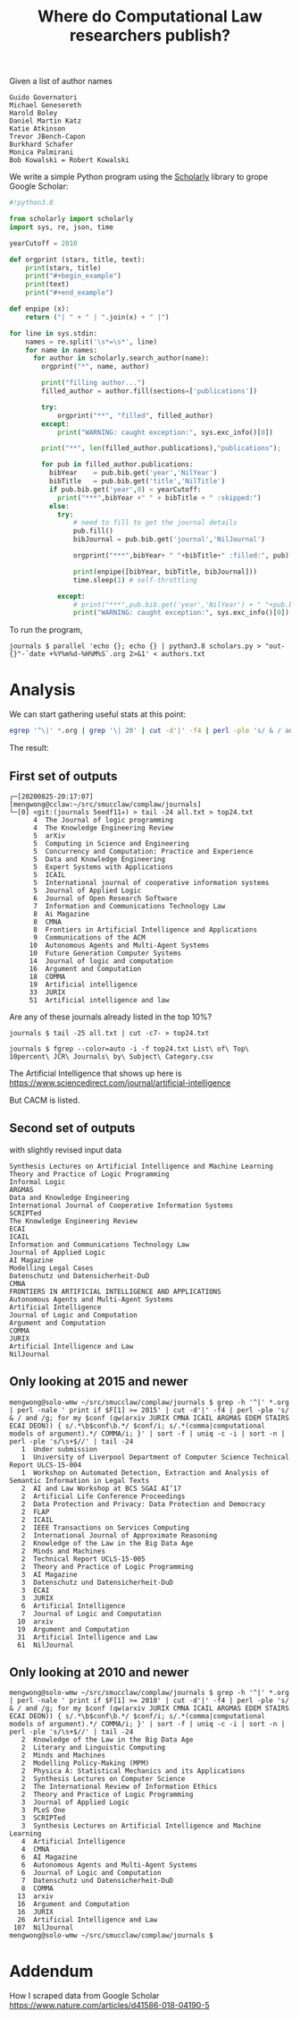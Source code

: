 #+TITLE: Where do Computational Law researchers publish?

Given a list of author names

#+begin_src text :tangle authors.txt
Guido Governatori
Michael Genesereth
Harold Boley
Daniel Martin Katz
Katie Atkinson
Trevor JBench-Capon
Burkhard Schafer
Monica Palmirani
Bob Kowalski = Robert Kowalski
#+end_src

We write a simple Python program using the [[https://pypi.org/project/scholarly/][Scholarly]] library to grope Google Scholar:

#+begin_src python :tangle scholars.py
  #!python3.8

  from scholarly import scholarly
  import sys, re, json, time

  yearCutoff = 2010

  def orgprint (stars, title, text):
      print(stars, title)
      print("#+begin_example")
      print(text)
      print("#+end_example")

  def enpipe (x):
      return ("| " + " | ".join(x) + " |")

  for line in sys.stdin:
      names = re.split('\s*=\s*', line)
      for name in names:
        for author in scholarly.search_author(name):
          orgprint("*", name, author)

          print("filling author...")
          filled_author = author.fill(sections=['publications'])

          try:
              orgprint("**", "filled", filled_author)
          except:
              print("WARNING: caught exception:", sys.exc_info()[0])

          print("**", len(filled_author.publications),"publications");

          for pub in filled_author.publications:
            bibYear    = pub.bib.get('year','NilYear')
            bibTitle   = pub.bib.get('title','NilTitle')
            if pub.bib.get('year',0) < yearCutoff:
              print("***",bibYear +" " + bibTitle + " :skipped:")
            else:
              try:
                  # need to fill to get the journal details
                  pub.fill()
                  bibJournal = pub.bib.get('journal','NilJournal')

                  orgprint("***",bibYear+ " "+bibTitle+" :filled:", pub)

                  print(enpipe([bibYear, bibTitle, bibJournal]))
                  time.sleep(1) # self-throttling

              except:
                  # print("***",pub.bib.get('year','NilYear') + " "+pub.bib.  get('title','NilTitle')+" :error:")
                  print("WARNING: caught exception:", sys.exc_info()[0])

#+end_src

To run the program,

#+begin_example
journals $ parallel 'echo {}; echo {} | python3.8 scholars.py > "out-{}"-`date +%Y%m%d-%H%M%S`.org 2>&1' < authors.txt
#+end_example

* Analysis

We can start gathering useful stats at this point:

#+begin_src bash
egrep '^\|' *.org | grep '\| 20' | cut -d'|' -f4 | perl -ple 's/ & / and /g; for my $conf (qw(JURIX CMNA ICAIL ARGMAS EDEM STAIRS ECAI DEON)) { s/.*\b$conf\b.*/ $conf/i; s/.*(comma|computational models of argument).*/ COMMA/i; }' | sort -f | uniq -c -i | sort -n | perl -ple 's/\s+$//' > all.txt
#+end_src

The result:

** First set of outputs
#+begin_example
┌─[20200825-20:17:07]   [mengwong@cclaw:~/src/smucclaw/complaw/journals]
└─[0] <git:(journals 5eedf11✈) > tail -24 all.txt > top24.txt
      4  The Journal of logic programming 
      4  The Knowledge Engineering Review 
      5  arXiv 
      5  Computing in Science and Engineering 
      5  Concurrency and Computation: Practice and Experience 
      5  Data and Knowledge Engineering 
      5  Expert Systems with Applications 
      5  ICAIL
      5  International journal of cooperative information systems 
      5  Journal of Applied Logic 
      6  Journal of Open Research Software 
      7  Information and Communications Technology Law 
      8  Ai Magazine 
      8  CMNA
      8  Frontiers in Artificial Intelligence and Applications 
      9  Communications of the ACM 
     10  Autonomous Agents and Multi-Agent Systems 
     10  Future Generation Computer Systems 
     14  Journal of logic and computation 
     16  Argument and Computation 
     18  COMMA
     19  Artificial intelligence 
     33  JURIX
     51  Artificial intelligence and law 
#+end_example

Are any of these journals already listed in the top 10%?

#+begin_example
journals $ tail -25 all.txt | cut -c7- > top24.txt

journals $ fgrep --color=auto -i -f top24.txt List\ of\ Top\ 10percent\ JCR\ Journals\ by\ Subject\ Category.csv
#+end_example

The Artificial Intelligence that shows up here is https://www.sciencedirect.com/journal/artificial-intelligence

But CACM is listed.

** Second set of outputs

with slightly revised input data

#+begin_example
Synthesis Lectures on Artificial Intelligence and Machine Learning
Theory and Practice of Logic Programming
Informal Logic
ARGMAS
Data and Knowledge Engineering
International Journal of Cooperative Information Systems
SCRIPTed
The Knowledge Engineering Review
ECAI
ICAIL
Information and Communications Technology Law
Journal of Applied Logic
AI Magazine
Modelling Legal Cases
Datenschutz und Datensicherheit-DuD
CMNA
FRONTIERS IN ARTIFICIAL INTELLIGENCE AND APPLICATIONS
Autonomous Agents and Multi-Agent Systems
Artificial Intelligence
Journal of Logic and Computation
Argument and Computation
COMMA
JURIX
Artificial Intelligence and Law
NilJournal
#+end_example

** Only looking at 2015 and newer

#+begin_example
mengwong@solo-wmw ~/src/smucclaw/complaw/journals $ grep -h '^|' *.org | perl -nale ' print if $F[1] >= 2015' | cut -d'|' -f4 | perl -ple 's/ & / and /g; for my $conf (qw(arxiv JURIX CMNA ICAIL ARGMAS EDEM STAIRS ECAI DEON)) { s/.*\b$conf\b.*/ $conf/i; s/.*(comma|computational models of argument).*/ COMMA/i; }' | sort -f | uniq -c -i | sort -n | perl -ple 's/\s+$//' | tail -24
   1  Under submission
   1  University of Liverpool Department of Computer Science Technical Report ULCS-15-004
   1  Workshop on Automated Detection, Extraction and Analysis of Semantic Information in Legal Texts
   2  AI and Law Workshop at BCS SGAI AI’17
   2  Artificial Life Conference Proceedings
   2  Data Protection and Privacy: Data Protection and Democracy
   2  FLAP
   2  ICAIL
   2  IEEE Transactions on Services Computing
   2  International Journal of Approximate Reasoning
   2  Knowledge of the Law in the Big Data Age
   2  Minds and Machines
   2  Technical Report UCLS-15-005
   2  Theory and Practice of Logic Programming
   3  AI Magazine
   3  Datenschutz und Datensicherheit-DuD
   3  ECAI
   3  JURIX
   6  Artificial Intelligence
   7  Journal of Logic and Computation
  10  arxiv
  19  Argument and Computation
  31  Artificial Intelligence and Law
  61  NilJournal
#+end_example

** Only looking at 2010 and newer

#+begin_example
mengwong@solo-wmw ~/src/smucclaw/complaw/journals $ grep -h '^|' *.org | perl -nale ' print if $F[1] >= 2010' | cut -d'|' -f4 | perl -ple 's/ & / and /g; for my $conf (qw(arxiv JURIX CMNA ICAIL ARGMAS EDEM STAIRS ECAI DEON)) { s/.*\b$conf\b.*/ $conf/i; s/.*(comma|computational models of argument).*/ COMMA/i; }' | sort -f | uniq -c -i | sort -n | perl -ple 's/\s+$//' | tail -24
   2  Knowledge of the Law in the Big Data Age
   2  Literary and Linguistic Computing
   2  Minds and Machines
   2  Modelling Policy-Making (MPM)
   2  Physica A: Statistical Mechanics and its Applications
   2  Synthesis Lectures on Computer Science
   2  The International Review of Information Ethics
   2  Theory and Practice of Logic Programming
   3  Journal of Applied Logic
   3  PLoS One
   3  SCRIPTed
   3  Synthesis Lectures on Artificial Intelligence and Machine Learning
   4  Artificial Intelligence
   4  CMNA
   6  AI Magazine
   6  Autonomous Agents and Multi-Agent Systems
   6  Journal of Logic and Computation
   7  Datenschutz und Datensicherheit-DuD
   8  COMMA
  13  arxiv
  16  Argument and Computation
  16  JURIX
  26  Artificial Intelligence and Law
 107  NilJournal
mengwong@solo-wmw ~/src/smucclaw/complaw/journals $  
#+end_example

* Addendum

How I scraped data from Google Scholar
https://www.nature.com/articles/d41586-018-04190-5
